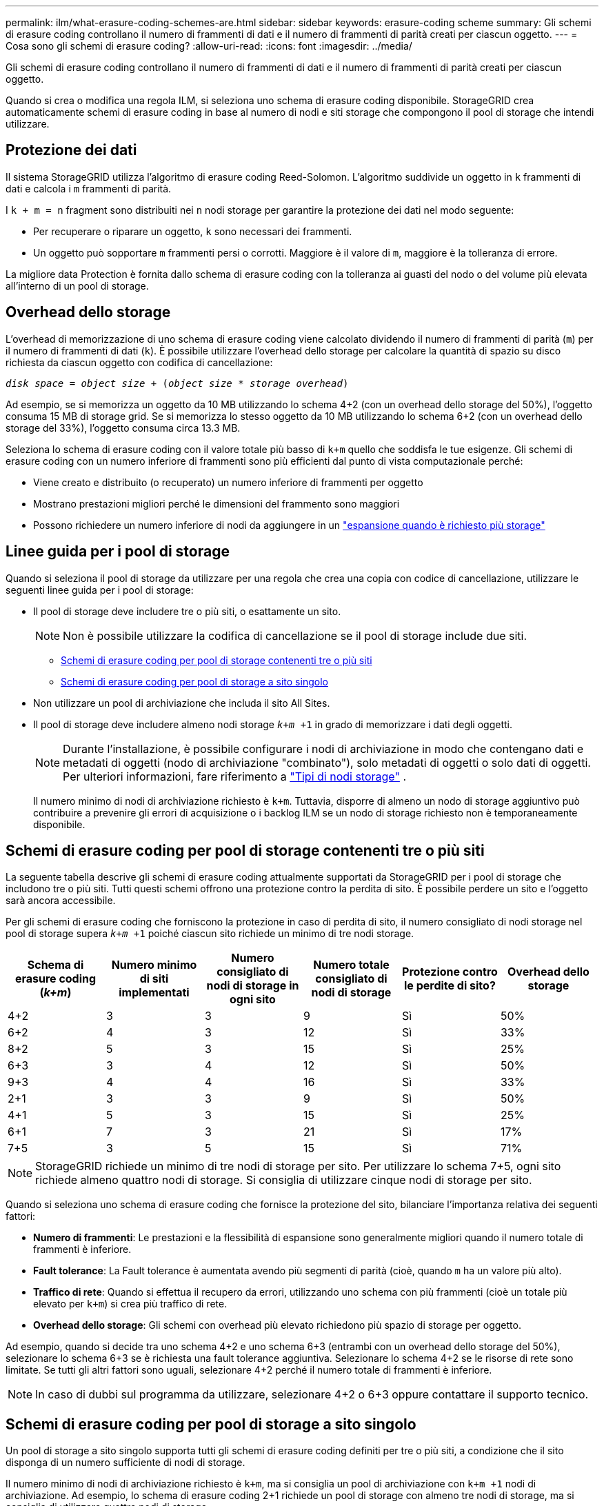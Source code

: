 ---
permalink: ilm/what-erasure-coding-schemes-are.html 
sidebar: sidebar 
keywords: erasure-coding scheme 
summary: Gli schemi di erasure coding controllano il numero di frammenti di dati e il numero di frammenti di parità creati per ciascun oggetto. 
---
= Cosa sono gli schemi di erasure coding?
:allow-uri-read: 
:icons: font
:imagesdir: ../media/


[role="lead"]
Gli schemi di erasure coding controllano il numero di frammenti di dati e il numero di frammenti di parità creati per ciascun oggetto.

Quando si crea o modifica una regola ILM, si seleziona uno schema di erasure coding disponibile. StorageGRID crea automaticamente schemi di erasure coding in base al numero di nodi e siti storage che compongono il pool di storage che intendi utilizzare.



== Protezione dei dati

Il sistema StorageGRID utilizza l'algoritmo di erasure coding Reed-Solomon. L'algoritmo suddivide un oggetto in `k` frammenti di dati e calcola i `m` frammenti di parità.

I `k + m = n` fragment sono distribuiti nei `n` nodi storage per garantire la protezione dei dati nel modo seguente:

* Per recuperare o riparare un oggetto, `k` sono necessari dei frammenti.
* Un oggetto può sopportare `m` frammenti persi o corrotti. Maggiore è il valore di `m`, maggiore è la tolleranza di errore.


La migliore data Protection è fornita dallo schema di erasure coding con la tolleranza ai guasti del nodo o del volume più elevata all'interno di un pool di storage.



== Overhead dello storage

L'overhead di memorizzazione di uno schema di erasure coding viene calcolato dividendo il numero di frammenti di parità (`m`) per il numero di frammenti di dati (`k`). È possibile utilizzare l'overhead dello storage per calcolare la quantità di spazio su disco richiesta da ciascun oggetto con codifica di cancellazione:

`_disk space_ = _object size_ + (_object size_ * _storage overhead_)`

Ad esempio, se si memorizza un oggetto da 10 MB utilizzando lo schema 4+2 (con un overhead dello storage del 50%), l'oggetto consuma 15 MB di storage grid. Se si memorizza lo stesso oggetto da 10 MB utilizzando lo schema 6+2 (con un overhead dello storage del 33%), l'oggetto consuma circa 13.3 MB.

Seleziona lo schema di erasure coding con il valore totale più basso di `k+m` quello che soddisfa le tue esigenze. Gli schemi di erasure coding con un numero inferiore di frammenti sono più efficienti dal punto di vista computazionale perché:

* Viene creato e distribuito (o recuperato) un numero inferiore di frammenti per oggetto
* Mostrano prestazioni migliori perché le dimensioni del frammento sono maggiori
* Possono richiedere un numero inferiore di nodi da aggiungere in un link:../expand/index.html["espansione quando è richiesto più storage"]




== Linee guida per i pool di storage

Quando si seleziona il pool di storage da utilizzare per una regola che crea una copia con codice di cancellazione, utilizzare le seguenti linee guida per i pool di storage:

* Il pool di storage deve includere tre o più siti, o esattamente un sito.
+

NOTE: Non è possibile utilizzare la codifica di cancellazione se il pool di storage include due siti.

+
** <<Schemi di erasure coding per pool di storage contenenti tre o più siti,Schemi di erasure coding per pool di storage contenenti tre o più siti>>
** <<Schemi di erasure coding per pool di storage a sito singolo,Schemi di erasure coding per pool di storage a sito singolo>>


* Non utilizzare un pool di archiviazione che includa il sito All Sites.
* Il pool di storage deve includere almeno nodi storage `_k+m_ +1` in grado di memorizzare i dati degli oggetti.
+

NOTE: Durante l'installazione, è possibile configurare i nodi di archiviazione in modo che contengano dati e metadati di oggetti (nodo di archiviazione "combinato"), solo metadati di oggetti o solo dati di oggetti. Per ulteriori informazioni, fare riferimento a link:../primer/what-storage-node-is.html#types-of-storage-nodes["Tipi di nodi storage"] .

+
Il numero minimo di nodi di archiviazione richiesto è `k+m`. Tuttavia, disporre di almeno un nodo di storage aggiuntivo può contribuire a prevenire gli errori di acquisizione o i backlog ILM se un nodo di storage richiesto non è temporaneamente disponibile.





== Schemi di erasure coding per pool di storage contenenti tre o più siti

La seguente tabella descrive gli schemi di erasure coding attualmente supportati da StorageGRID per i pool di storage che includono tre o più siti. Tutti questi schemi offrono una protezione contro la perdita di sito. È possibile perdere un sito e l'oggetto sarà ancora accessibile.

Per gli schemi di erasure coding che forniscono la protezione in caso di perdita di sito, il numero consigliato di nodi storage nel pool di storage supera `_k+m_ +1` poiché ciascun sito richiede un minimo di tre nodi storage.

[cols="1a,1a,1a,1a,1a,1a"]
|===
| Schema di erasure coding (_k+m_) | Numero minimo di siti implementati | Numero consigliato di nodi di storage in ogni sito | Numero totale consigliato di nodi di storage | Protezione contro le perdite di sito? | Overhead dello storage 


 a| 
4+2
 a| 
3
 a| 
3
 a| 
9
 a| 
Sì
 a| 
50%



 a| 
6+2
 a| 
4
 a| 
3
 a| 
12
 a| 
Sì
 a| 
33%



 a| 
8+2
 a| 
5
 a| 
3
 a| 
15
 a| 
Sì
 a| 
25%



 a| 
6+3
 a| 
3
 a| 
4
 a| 
12
 a| 
Sì
 a| 
50%



 a| 
9+3
 a| 
4
 a| 
4
 a| 
16
 a| 
Sì
 a| 
33%



 a| 
2+1
 a| 
3
 a| 
3
 a| 
9
 a| 
Sì
 a| 
50%



 a| 
4+1
 a| 
5
 a| 
3
 a| 
15
 a| 
Sì
 a| 
25%



 a| 
6+1
 a| 
7
 a| 
3
 a| 
21
 a| 
Sì
 a| 
17%



 a| 
7+5
 a| 
3
 a| 
5
 a| 
15
 a| 
Sì
 a| 
71%

|===

NOTE: StorageGRID richiede un minimo di tre nodi di storage per sito. Per utilizzare lo schema 7+5, ogni sito richiede almeno quattro nodi di storage. Si consiglia di utilizzare cinque nodi di storage per sito.

Quando si seleziona uno schema di erasure coding che fornisce la protezione del sito, bilanciare l'importanza relativa dei seguenti fattori:

* *Numero di frammenti*: Le prestazioni e la flessibilità di espansione sono generalmente migliori quando il numero totale di frammenti è inferiore.
* *Fault tolerance*: La Fault tolerance è aumentata avendo più segmenti di parità (cioè, quando `m` ha un valore più alto).
* *Traffico di rete*: Quando si effettua il recupero da errori, utilizzando uno schema con più frammenti (cioè un totale più elevato per `k+m`) si crea più traffico di rete.
* *Overhead dello storage*: Gli schemi con overhead più elevato richiedono più spazio di storage per oggetto.


Ad esempio, quando si decide tra uno schema 4+2 e uno schema 6+3 (entrambi con un overhead dello storage del 50%), selezionare lo schema 6+3 se è richiesta una fault tolerance aggiuntiva. Selezionare lo schema 4+2 se le risorse di rete sono limitate. Se tutti gli altri fattori sono uguali, selezionare 4+2 perché il numero totale di frammenti è inferiore.


NOTE: In caso di dubbi sul programma da utilizzare, selezionare 4+2 o 6+3 oppure contattare il supporto tecnico.



== Schemi di erasure coding per pool di storage a sito singolo

Un pool di storage a sito singolo supporta tutti gli schemi di erasure coding definiti per tre o più siti, a condizione che il sito disponga di un numero sufficiente di nodi di storage.

Il numero minimo di nodi di archiviazione richiesto è `k+m`, ma si consiglia un pool di archiviazione con `k+m +1` nodi di archiviazione. Ad esempio, lo schema di erasure coding 2+1 richiede un pool di storage con almeno tre nodi di storage, ma si consiglia di utilizzare quattro nodi di storage.

[cols="1a,1a,1a,1a"]
|===
| Schema di erasure coding (_k+m_) | Numero minimo di nodi di storage | Numero consigliato di nodi di storage | Overhead dello storage 


 a| 
4+2
 a| 
6
 a| 
7
 a| 
50%



 a| 
6+2
 a| 
8
 a| 
9
 a| 
33%



 a| 
8+2
 a| 
10
 a| 
11
 a| 
25%



 a| 
6+3
 a| 
9
 a| 
10
 a| 
50%



 a| 
9+3
 a| 
12
 a| 
13
 a| 
33%



 a| 
2+1
 a| 
3
 a| 
4
 a| 
50%



 a| 
4+1
 a| 
5
 a| 
6
 a| 
25%



 a| 
6+1
 a| 
7
 a| 
8
 a| 
17%



 a| 
7+5
 a| 
12
 a| 
13
 a| 
71%

|===